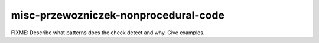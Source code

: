 .. title:: clang-tidy - misc-przewozniczek-nonprocedural-code

misc-przewozniczek-nonprocedural-code
=====================================

FIXME: Describe what patterns does the check detect and why. Give examples.
